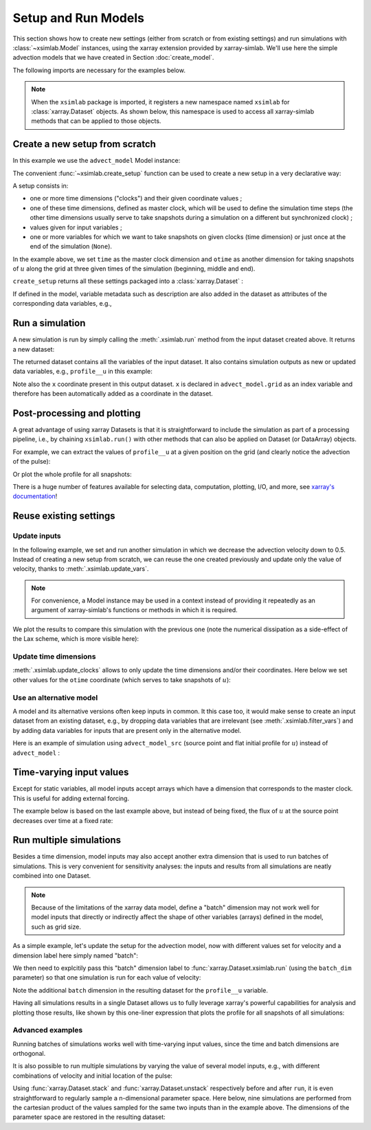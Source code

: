 .. _run_model:

Setup and Run Models
====================

This section shows how to create new settings (either from scratch or
from existing settings) and run simulations with :class:`~xsimlab.Model`
instances, using the xarray extension provided by xarray-simlab. We'll
use here the simple advection models that we have created in Section
:doc:`create_model`.

.. ipython:: python
   :suppress:

    import sys
    sys.path.append('scripts')
    from advection_model import advect_model, advect_model_src

The following imports are necessary for the examples below.

.. ipython:: python

    import numpy as np
    import xsimlab as xs
    import matplotlib.pyplot as plt

.. note::

   When the ``xsimlab`` package is imported, it registers a new
   namespace named ``xsimlab`` for :class:`xarray.Dataset` objects. As
   shown below, this namespace is used to access all xarray-simlab
   methods that can be applied to those objects.


Create a new setup from scratch
-------------------------------

In this example we use the ``advect_model`` Model instance:

.. ipython:: python

    advect_model

The convenient :func:`~xsimlab.create_setup` function can be used to
create a new setup in a very declarative way:

.. ipython:: python

    in_ds = xs.create_setup(
        model=advect_model,
        clocks={
            'time': np.linspace(0., 1., 101),
            'otime': [0, 0.5, 1]
        },
        master_clock='time',
        input_vars={
            'grid': {'length': 1.5, 'spacing': 0.01},
            'init': {'loc': 0.3, 'scale': 0.1},
            'advect__v': 1.
        },
        output_vars={
            'profile__u': 'otime'
        }
    )

A setup consists in:

- one or more time dimensions ("clocks") and their given coordinate
  values ;
- one of these time dimensions, defined as master clock, which will be
  used to define the simulation time steps (the other time dimensions
  usually serve to take snapshots during a simulation on a different
  but synchronized clock) ;
- values given for input variables ;
- one or more variables for which we want to take snapshots on given
  clocks (time dimension) or just once at the end of the simulation
  (``None``).

In the example above, we set ``time`` as the master clock dimension
and ``otime`` as another dimension for taking snapshots of :math:`u`
along the grid at three given times of the simulation (beginning,
middle and end).

``create_setup`` returns all these settings packaged into a
:class:`xarray.Dataset` :

.. ipython:: python

    in_ds

If defined in the model, variable metadata such as description are
also added in the dataset as attributes of the corresponding data
variables, e.g.,

.. ipython:: python

    in_ds.advect__v

Run a simulation
----------------

A new simulation is run by simply calling the :meth:`.xsimlab.run`
method from the input dataset created above. It returns a new dataset:

.. ipython:: python

    out_ds = in_ds.xsimlab.run(model=advect_model)

The returned dataset contains all the variables of the input
dataset. It also contains simulation outputs as new or updated data
variables, e.g., ``profile__u`` in this example:

.. ipython:: python

    out_ds

Note also the ``x`` coordinate present in this output dataset. ``x`` is declared
in ``advect_model.grid`` as an index variable and therefore has been
automatically added as a coordinate in the dataset.

Post-processing and plotting
----------------------------

A great advantage of using xarray Datasets is that it is straightforward to
include the simulation as part of a processing pipeline, i.e., by chaining
``xsimlab.run()`` with other methods that can also be applied on Dataset (or
DataArray) objects.

For example, we can extract the values of ``profile__u`` at a given position on
the grid (and clearly notice the advection of the pulse):

.. ipython:: python

    out_ds.profile__u.sel(x=0.75)

Or plot the whole profile for all snapshots:

.. ipython:: python

    @savefig run_advect_model.png width=100%
    out_ds.profile__u.plot(col='otime', figsize=(9, 3));

There is a huge number of features available for selecting data, computation,
plotting, I/O, and more, see `xarray's documentation`_!

.. _`xarray's documentation`: https://xarray.pydata.org/en/stable/

Reuse existing settings
-----------------------

Update inputs
~~~~~~~~~~~~~

In the following example, we set and run another simulation in which
we decrease the advection velocity down to 0.5. Instead of creating a
new setup from scratch, we can reuse the one created previously and
update only the value of velocity, thanks to
:meth:`.xsimlab.update_vars`.

.. ipython:: python

    in_vars = {('advect', 'v'): 0.5}
    with advect_model:
        out_ds2 = (in_ds.xsimlab.update_vars(input_vars=in_vars)
                        .xsimlab.run())

.. note::

   For convenience, a Model instance may be used in a context instead
   of providing it repeatedly as an argument of xarray-simlab's
   functions or methods in which it is required.

We plot the results to compare this simulation with the previous one
(note the numerical dissipation as a side-effect of the Lax scheme,
which is more visible here):

.. ipython:: python

    @savefig run_advect_model_input.png width=100%
    out_ds2.profile__u.plot(col='otime', figsize=(9, 3));

Update time dimensions
~~~~~~~~~~~~~~~~~~~~~~

:meth:`.xsimlab.update_clocks` allows to only update the time
dimensions and/or their coordinates. Here below we set other values
for the ``otime`` coordinate (which serves to take snapshots of
:math:`u`):

.. ipython:: python

    clocks = {'otime': [0, 0.25, 0.5]}
    with advect_model:
        out_ds3 = (in_ds.xsimlab.update_clocks(clocks=clocks,
                                               master_clock='time')
                        .xsimlab.run())
    @savefig run_advect_model_clock.png width=100%
    out_ds3.profile__u.plot(col='otime', figsize=(9, 3));

Use an alternative model
~~~~~~~~~~~~~~~~~~~~~~~~

A model and its alternative versions often keep inputs in common. It
this case too, it would make sense to create an input dataset from an
existing dataset, e.g., by dropping data variables that are irrelevant
(see :meth:`.xsimlab.filter_vars`) and by adding data variables for
inputs that are present only in the alternative model.

Here is an example of simulation using ``advect_model_src`` (source point and
flat initial profile for :math:`u`) instead of ``advect_model`` :

.. ipython:: python

    in_vars = {'source': {'loc': 1., 'flux': 100.}}
    with advect_model_src:
        out_ds4 = (in_ds.xsimlab.filter_vars()
                        .xsimlab.update_vars(input_vars=in_vars)
                        .xsimlab.run())
    @savefig run_advect_model_alt.png width=100%
    out_ds4.profile__u.plot(col='otime', figsize=(9, 3));

.. _time_varying_inputs:

Time-varying input values
-------------------------

Except for static variables, all model inputs accept arrays which have a
dimension that corresponds to the master clock. This is useful for adding
external forcing.

The example below is based on the last example above, but instead of
being fixed, the flux of :math:`u` at the source point decreases over
time at a fixed rate:

.. ipython:: python

    flux = 100. - 100. * in_ds.time
    in_vars = {'source': {'loc': 1., 'flux': flux}}
    with advect_model_src:
        out_ds5 = (in_ds.xsimlab.filter_vars()
                        .xsimlab.update_vars(input_vars=in_vars)
                        .xsimlab.run())
    @savefig run_advect_model_time.png width=100%
    out_ds5.profile__u.plot(col='otime', figsize=(9, 3));

Run multiple simulations
------------------------

Besides a time dimension, model inputs may also accept another extra dimension
that is used to run batches of simulations. This is very convenient for
sensitivity analyses: the inputs and results from all simulations are neatly
combined into one Dataset.

.. note::

   Because of the limitations of the xarray data model, define a "batch"
   dimension may not work well for model inputs that directly or indirectly
   affect the shape of other variables (arrays) defined in the model, such as
   grid size.

As a simple example, let's update the setup for the advection model, now with
different values set for velocity and a dimension label here simply named
"batch":

.. ipython:: python

    in_ds_vel = in_ds.xsimlab.update_vars(
        model=advect_model,
        input_vars={'advect__v': ('batch', [1.0, 0.5, 0.2])}
    )

We then need to explcitily pass this "batch" dimension label to
:func:`xarray.Dataset.xsimlab.run` (using the ``batch_dim`` parameter) so that
one simulation is run for each value of velocity:

.. ipython:: python

    out_ds_vel = in_ds_vel.xsimlab.run(model=advect_model, batch_dim='batch')
    out_ds_vel

Note the additional ``batch`` dimension in the resulting dataset for the
``profile__u`` variable.

Having all simulations results in a single Dataset allows us to fully leverage
xarray's powerful capabilities for analysis and plotting those results, like
shown by this one-liner expression that plots the profile for all snapshots of all
simulations:

.. ipython:: python

    @savefig run_advect_model_batch.png width=100%
    out_ds_vel.profile__u.plot(row='batch', col='otime', figsize=(9, 6));

Advanced examples
~~~~~~~~~~~~~~~~~

Running batches of simulations works well with time-varying input values,
since the time and batch dimensions are orthogonal.

It is also possible to run multiple simulations by varying the value of several
model inputs, e.g., with different combinations of velocity and initial location
of the pulse:

.. ipython:: python

    in_ds_comb = in_ds.xsimlab.update_vars(
        model=advect_model,
        input_vars={'init__loc': ('batch', [0.3, 0.6, 0.9]),
                    'advect__v': ('batch', [1.0, 0.5, 0.2])}
    )
    out_ds_comb = in_ds_comb.xsimlab.run(model=advect_model, batch_dim='batch')

    @savefig run_advect_model_comb.png width=100%
     out_ds_comb.profile__u.plot(row='batch', col='otime', figsize=(9, 6));

Using :func:`xarray.Dataset.stack` and :func:`xarray.Dataset.unstack`
respectively before and after ``run``, it is even straightforward to regularly
sample a n-dimensional parameter space. Here below, nine simulations are
performed from the cartesian product of the values sampled for the same two
inputs than in the example above. The dimensions of the parameter space are
restored in the resulting dataset:

.. ipython:: python

    in_vars = {'init__loc': ('init__loc', [0.3, 0.6, 0.9]),
               'advect__v': ('advect__v', [1.0, 0.5, 0.2])}
    with advect_model:
        out_ds_nparams = (
            in_ds
            .xsimlab.update_vars(input_vars=in_vars)
            .stack(batch=['init__loc', 'advect__v'])
            .xsimlab.run(batch_dim='batch')
            .unstack('batch')
        )
    out_ds_nparams

